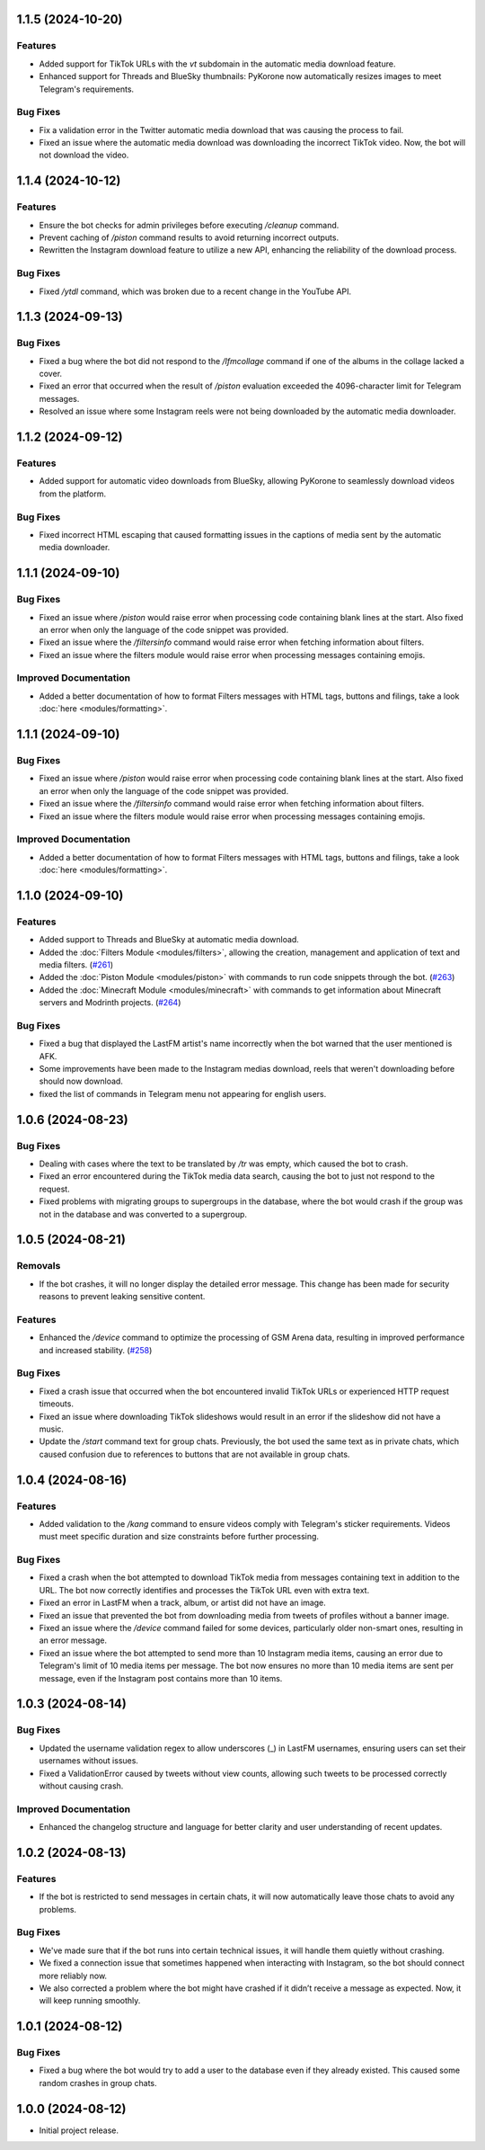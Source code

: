 .. note

    You should *NOT* be adding new change log entries to this file, this
    file is managed by towncrier. You *may* edit previous change logs to
    fix problems like typo corrections or such.
    To add a new change log entry, please see
    https://towncrier.readthedocs.io/en/stable/tutorial.html#creating-news-fragments
    we named the news folder "news".
    WARNING: Don't drop the next directive!

.. towncrier release notes start

1.1.5 (2024-10-20)
==================

Features
--------

- Added support for TikTok URLs with the `vt` subdomain in the automatic media download feature.
- Enhanced support for Threads and BlueSky thumbnails: PyKorone now automatically resizes images to meet Telegram's requirements.

Bug Fixes
---------

- Fix a validation error in the Twitter automatic media download that was causing the process to fail.
- Fixed an issue where the automatic media download was downloading the incorrect TikTok video. Now, the bot will not download the video.

1.1.4 (2024-10-12)
==================

Features
--------

- Ensure the bot checks for admin privileges before executing `/cleanup` command.
- Prevent caching of `/piston` command results to avoid returning incorrect outputs.
- Rewritten the Instagram download feature to utilize a new API, enhancing the reliability of the download process.

Bug Fixes
---------

- Fixed `/ytdl` command, which was broken due to a recent change in the YouTube API.

1.1.3 (2024-09-13)
==================

Bug Fixes
---------

- Fixed a bug where the bot did not respond to the `/lfmcollage` command if one of the albums in the collage lacked a cover.
- Fixed an error that occurred when the result of `/piston` evaluation exceeded the 4096-character limit for Telegram messages.
- Resolved an issue where some Instagram reels were not being downloaded by the automatic media downloader.

1.1.2 (2024-09-12)
==================

Features
--------

- Added support for automatic video downloads from BlueSky, allowing PyKorone to seamlessly download videos from the platform.

Bug Fixes
---------

- Fixed incorrect HTML escaping that caused formatting issues in the captions of media sent by the automatic media downloader.

1.1.1 (2024-09-10)
==================

Bug Fixes
---------

- Fixed an issue where `/piston` would raise error when processing code containing blank lines at the start. Also fixed an error when only the language of the code snippet was provided.
- Fixed an issue where the `/filtersinfo` command would raise error when fetching information about filters.
- Fixed an issue where the filters module would raise error when processing messages containing emojis.

Improved Documentation
----------------------

- Added a better documentation of how to format Filters messages with HTML tags, buttons and filings, take a look :doc:`here <modules/formatting>`.

1.1.1 (2024-09-10)
==================

Bug Fixes
---------

- Fixed an issue where `/piston` would raise error when processing code containing blank lines at the start. Also fixed an error when only the language of the code snippet was provided.
- Fixed an issue where the `/filtersinfo` command would raise error when fetching information about filters.
- Fixed an issue where the filters module would raise error when processing messages containing emojis.

Improved Documentation
----------------------

- Added a better documentation of how to format Filters messages with HTML tags, buttons and filings, take a look :doc:`here <modules/formatting>`.

1.1.0 (2024-09-10)
==================

Features
--------

- Added support to Threads and BlueSky at automatic media download.
- Added the :doc:`Filters Module <modules/filters>`, allowing the creation, management and application of text and media filters. (`#261 <https://github.com/HitaloM/PyKorone/issues/261>`_)
- Added the :doc:`Piston Module <modules/piston>` with commands to run code snippets through the bot. (`#263 <https://github.com/HitaloM/PyKorone/issues/263>`_)
- Added the :doc:`Minecraft Module <modules/minecraft>` with commands to get information about Minecraft servers and Modrinth projects. (`#264 <https://github.com/HitaloM/PyKorone/issues/264>`_)

Bug Fixes
---------

- Fixed a bug that displayed the LastFM artist's name incorrectly when the bot warned that the user mentioned is AFK.
- Some improvements have been made to the Instagram medias download, reels that weren't downloading before should now download.
- fixed the list of commands in Telegram menu not appearing for english users.

1.0.6 (2024-08-23)
==================

Bug Fixes
---------

- Dealing with cases where the text to be translated by `/tr` was empty, which caused the bot to crash.
- Fixed an error encountered during the TikTok media data search, causing the bot to just not respond to the request.
- Fixed problems with migrating groups to supergroups in the database, where the bot would crash if the group was not in the database and was converted to a supergroup.

1.0.5 (2024-08-21)
==================

Removals
--------

- If the bot crashes, it will no longer display the detailed error message. This change has been made for security reasons to prevent leaking sensitive content.

Features
--------

- Enhanced the `/device` command to optimize the processing of GSM Arena data, resulting in improved performance and increased stability. (`#258 <https://github.com/HitaloM/PyKorone/issues/258>`_)

Bug Fixes
---------

- Fixed a crash issue that occurred when the bot encountered invalid TikTok URLs or experienced HTTP request timeouts.
- Fixed an issue where downloading TikTok slideshows would result in an error if the slideshow did not have a music.
- Update the `/start` command text for group chats. Previously, the bot used the same text as in private chats, which caused confusion due to references to buttons that are not available in group chats.

1.0.4 (2024-08-16)
==================

Features
--------

- Added validation to the `/kang` command to ensure videos comply with Telegram's sticker requirements. Videos must meet specific duration and size constraints before further processing.

Bug Fixes
---------

- Fixed a crash when the bot attempted to download TikTok media from messages containing text in addition to the URL. The bot now correctly identifies and processes the TikTok URL even with extra text.
- Fixed an error in LastFM when a track, album, or artist did not have an image.
- Fixed an issue that prevented the bot from downloading media from tweets of profiles without a banner image.
- Fixed an issue where the `/device` command failed for some devices, particularly older non-smart ones, resulting in an error message.
- Fixed an issue where the bot attempted to send more than 10 Instagram media items, causing an error due to Telegram's limit of 10 media items per message. The bot now ensures no more than 10 media items are sent per message, even if the Instagram post contains more than 10 items.

1.0.3 (2024-08-14)
==================

Bug Fixes
---------

- Updated the username validation regex to allow underscores (_) in LastFM usernames, ensuring users can set their usernames without issues.
- Fixed a ValidationError caused by tweets without view counts, allowing such tweets to be processed correctly without causing crash.

Improved Documentation
----------------------

- Enhanced the changelog structure and language for better clarity and user understanding of recent updates.

1.0.2 (2024-08-13)
==================

Features
--------

- If the bot is restricted to send messages in certain chats, it will now automatically leave those chats to avoid any problems.

Bug Fixes
---------

- We've made sure that if the bot runs into certain technical issues, it will handle them quietly without crashing.
- We fixed a connection issue that sometimes happened when interacting with Instagram, so the bot should connect more reliably now.
- We also corrected a problem where the bot might have crashed if it didn’t receive a message as expected. Now, it will keep running smoothly.

1.0.1 (2024-08-12)
==================

Bug Fixes
---------

- Fixed a bug where the bot would try to add a user to the database even if they already existed. This caused some random crashes in group chats.

1.0.0 (2024-08-12)
===================

- Initial project release.
